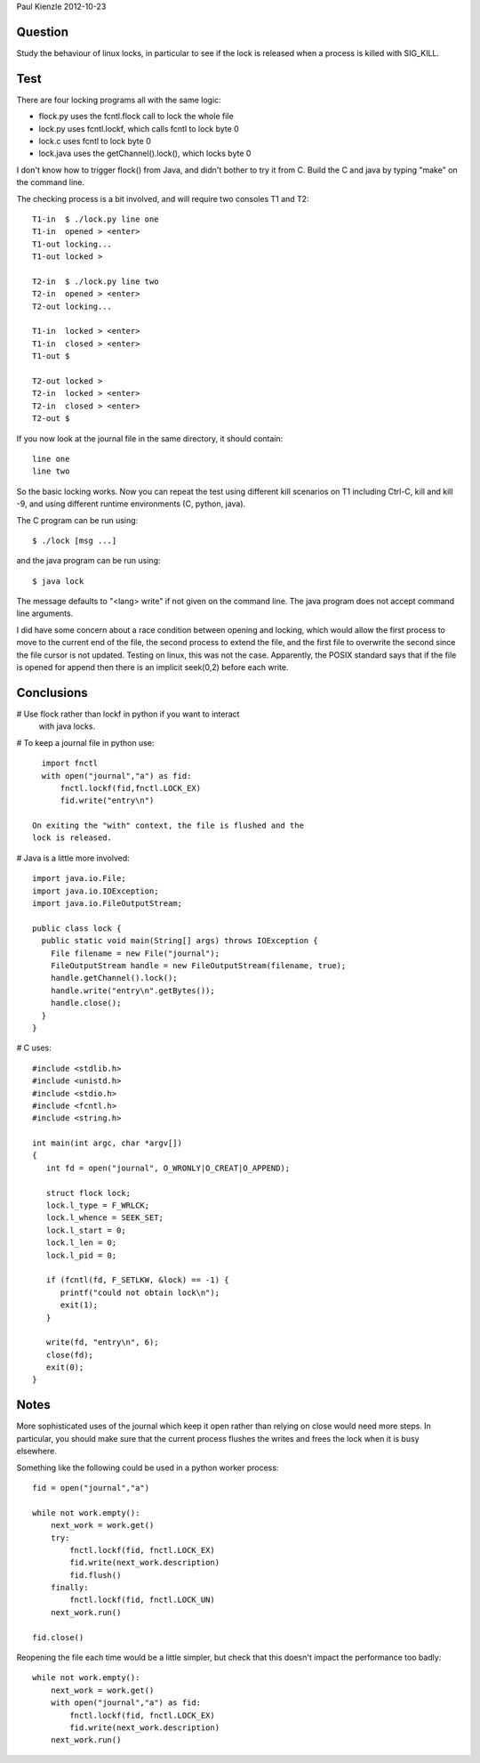 Paul Kienzle 2012-10-23

Question
========

Study the behaviour of linux locks, in particular to see if the
lock is released when a process is killed with SIG_KILL.

Test
====

There are four locking programs all with the same logic:

* flock.py uses the fcntl.flock call to lock the whole file
* lock.py uses fcntl.lockf, which calls fcntl to lock byte 0
* lock.c uses fcntl to lock byte 0
* lock.java uses the getChannel().lock(), which locks byte 0

I don't know how to trigger flock() from Java, and didn't bother
to try it from C.  Build the C and java by typing "make" on the
command line.

The checking process is a bit involved, and will require two
consoles T1 and T2::

    T1-in  $ ./lock.py line one
    T1-in  opened > <enter>
    T1-out locking...
    T1-out locked >

    T2-in  $ ./lock.py line two
    T2-in  opened > <enter>
    T2-out locking...

    T1-in  locked > <enter>
    T1-in  closed > <enter>
    T1-out $

    T2-out locked >
    T2-in  locked > <enter>
    T2-in  closed > <enter>
    T2-out $

If you now look at the journal file in the same directory, it
should contain::

    line one
    line two

So the basic locking works.  Now you can repeat the test using
different kill scenarios on T1 including Ctrl-C, kill and kill -9,
and using different runtime environments (C, python, java).  

The C program can be run using::

    $ ./lock [msg ...]

and the java program can be run using::

    $ java lock

The message defaults to "<lang> write" if not given on the command
line.  The java program does not accept command line arguments.

I did have some concern about a race condition between opening
and locking, which would allow the first process to move to the
current end of the file, the second process to extend the file,
and the first file to overwrite the second since the file cursor
is not updated.  Testing on linux, this was not the case.
Apparently, the POSIX standard says that if the file is opened 
for append then there is an implicit seek(0,2) before each write.

Conclusions
===========

# Use flock rather than lockf in python if you want to interact 
  with java locks.

# To keep a journal file in python use::

    import fnctl
    with open("journal","a") as fid:
        fnctl.lockf(fid,fnctl.LOCK_EX)
        fid.write("entry\n")

  On exiting the "with" context, the file is flushed and the
  lock is released.  

# Java is a little more involved::

    import java.io.File;
    import java.io.IOException;
    import java.io.FileOutputStream;

    public class lock {
      public static void main(String[] args) throws IOException {
        File filename = new File("journal");
        FileOutputStream handle = new FileOutputStream(filename, true);
        handle.getChannel().lock();
        handle.write("entry\n".getBytes());
        handle.close();
      }
    }

# C uses::

    #include <stdlib.h>
    #include <unistd.h>
    #include <stdio.h>
    #include <fcntl.h>
    #include <string.h>

    int main(int argc, char *argv[])
    {
       int fd = open("journal", O_WRONLY|O_CREAT|O_APPEND);

       struct flock lock;
       lock.l_type = F_WRLCK;
       lock.l_whence = SEEK_SET;
       lock.l_start = 0;
       lock.l_len = 0;
       lock.l_pid = 0;

       if (fcntl(fd, F_SETLKW, &lock) == -1) { 
          printf("could not obtain lock\n");
          exit(1);
       }

       write(fd, "entry\n", 6);
       close(fd);
       exit(0);
    }


Notes
=====

More sophisticated uses of the journal which keep it open 
rather than relying on close would need more steps.  In 
particular, you should make sure that the current process  
flushes the writes and frees the lock when it is busy elsewhere.

Something like the following could be used in a python
worker process::

    fid = open("journal","a")

    while not work.empty():
        next_work = work.get()
        try:
            fnctl.lockf(fid, fnctl.LOCK_EX) 
            fid.write(next_work.description)
            fid.flush()
        finally:
            fnctl.lockf(fid, fnctl.LOCK_UN)
        next_work.run()

    fid.close()

Reopening the file each time would be a little simpler, but check 
that this doesn't impact the performance too badly::

    while not work.empty():
        next_work = work.get()
        with open("journal","a") as fid:
            fnctl.lockf(fid, fnctl.LOCK_EX)
            fid.write(next_work.description)
        next_work.run()

